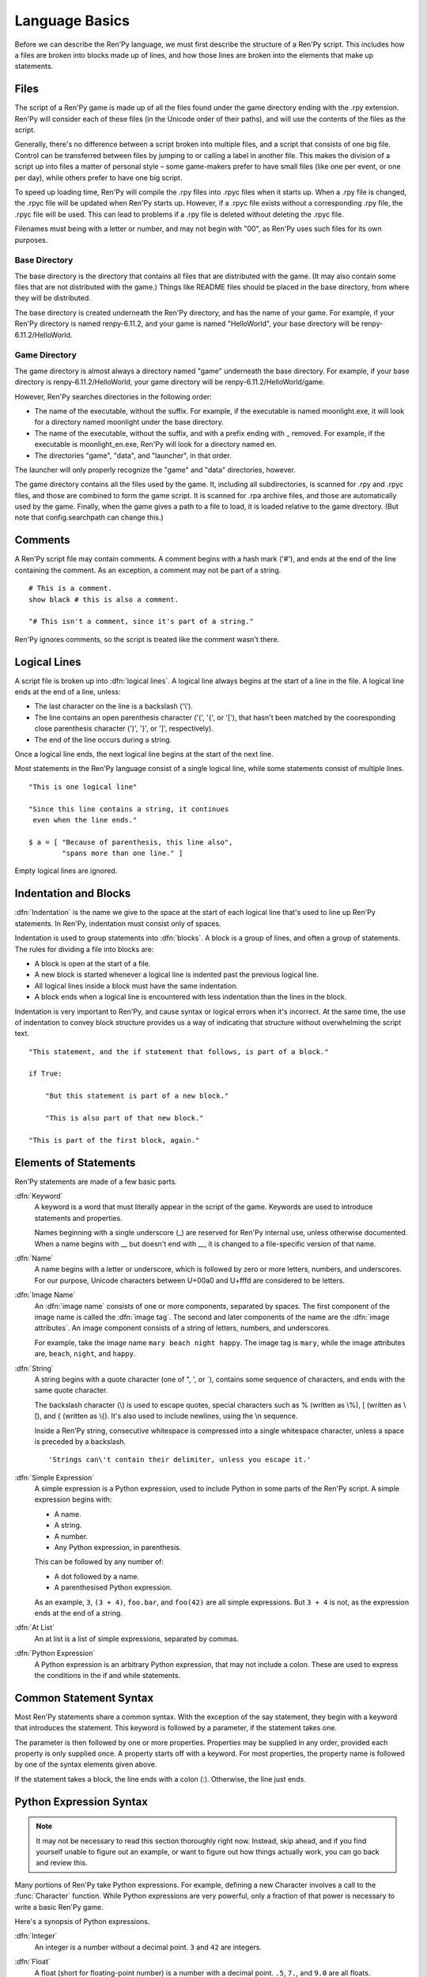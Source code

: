 ===============
Language Basics
===============

Before we can describe the Ren'Py language, we must first describe the
structure of a Ren'Py script. This includes how a files are broken into
blocks made up of lines, and how those lines are broken into the
elements that make up statements.

Files
=====

The script of a Ren'Py game is made up of all the files found under
the game directory ending with the .rpy extension. Ren'Py will
consider each of these files (in the Unicode order of their paths),
and will use the contents of the files as the script.

Generally, there's no difference between a script broken into multiple
files, and a script that consists of one big file. Control can be
transferred between files by jumping to or calling a label in another
file.  This makes the division of a script up into files a matter of
personal style – some game-makers prefer to have small files (like one
per event, or one per day), while others prefer to have one big
script.

To speed up loading time, Ren'Py will compile the .rpy files into
.rpyc files when it starts up. When a .rpy file is changed, the .rpyc
file will be updated when Ren'Py starts up. However, if a .rpyc file
exists without a corresponding .rpy file, the .rpyc file will be
used. This can lead to problems if a .rpy file is deleted without
deleting the .rpyc file.

Filenames must being with a letter or number, and may not begin with
"00", as Ren'Py uses such files for its own purposes.

Base Directory
--------------

The base directory is the directory that contains all files that are
distributed with the game. (It may also contain some files that are not
distributed with the game.) Things like README files should be placed in the
base directory, from where they will be distributed.

The base directory is created underneath the Ren'Py directory, and has the name
of your game. For example, if your Ren'Py directory is named renpy-6.11.2, and
your game is named "HelloWorld", your base directory will be
renpy-6.11.2/HelloWorld.

Game Directory
--------------

The game directory is almost always a directory named "game" underneath the
base directory. For example, if your base directory is renpy-6.11.2/HelloWorld,
your game directory will be renpy-6.11.2/HelloWorld/game.

However, Ren'Py searches directories in the following order:

* The name of the executable, without the suffix. For example,
  if the executable is named moonlight.exe, it will look for
  a directory named moonlight under the base directory.
* The name of the executable, without the suffix, and with
  a prefix ending with _ removed. For example, if the executable
  is moonlight_en.exe, Ren'Py will look for a directory named en.
* The directories "game", "data", and "launcher", in that order.

The launcher will only properly recognize the "game" and "data" directories,
however.

The game directory contains all the files used by the game. It, including all
subdirectories, is scanned for .rpy and .rpyc files, and those are combined to
form the game script. It is scanned for .rpa archive files, and those are
automatically used by the game. Finally, when the game gives a path to a file
to load, it is loaded relative to the game directory. (But note that
config.searchpath can change this.)

Comments
========

A Ren'Py script file may contain comments. A comment begins with a
hash mark ('#'), and ends at the end of the line containing the
comment. As an exception, a comment may not be part of a string.

::

    # This is a comment.
    show black # this is also a comment.

    "# This isn't a comment, since it's part of a string."

Ren'Py ignores comments, so the script is treated like the comment
wasn't there.


Logical Lines
=============

A script file is broken up into :dfn:`logical lines`. A logical line
always begins at the start of a line in the file. A logical line ends
at the end of a line, unless:

* The last character on the line is a backslash ('\\').

* The line contains an open parenthesis character ('(', '{', or '['),
  that hasn't been matched by the cooresponding close parenthesis
  character (')', '}', or ']', respectively).

* The end of the line occurs during a string.

Once a logical line ends, the next logical line begins at the start of
the next line.

Most statements in the Ren'Py language consist of a single logical
line, while some statements consist of multiple lines.

::

   "This is one logical line"

   "Since this line contains a string, it continues
    even when the line ends."

   $ a = [ "Because of parenthesis, this line also",
           "spans more than one line." ]

Empty logical lines are ignored.


Indentation and Blocks
======================

:dfn:`Indentation` is the name we give to the space at the start of
each logical line that's used to line up Ren'Py statements. In
Ren'Py, indentation must consist only of spaces.

Indentation is used to group statements into :dfn:`blocks`. A block is
a group of lines, and often a group of statements. The rules for
dividing a file into blocks are:

* A block is open at the start of a file.

* A new block is started whenever a logical line is indented past the
  previous logical line.

* All logical lines inside a block must have the same indentation.

* A block ends when a logical line is encountered with less
  indentation than the lines in the block.

Indentation is very important to Ren'Py, and cause syntax or logical
errors when it's incorrect. At the same time, the use of indentation
to convey block structure provides us a way of indicating that
structure without overwhelming the script text.

::

   "This statement, and the if statement that follows, is part of a block."

   if True:

       "But this statement is part of a new block."

       "This is also part of that new block."

   "This is part of the first block, again."


Elements of Statements
======================

Ren'Py statements are made of a few basic parts.

:dfn:`Keyword`
    A keyword is a word that must literally appear in the script of the game.
    Keywords are used to introduce statements and properties.

    Names beginning with a single underscore (_) are reserved for
    Ren'Py internal use, unless otherwise documented. When a name
    begins with __ but doesn't end with __, it is changed to a
    file-specific version of that name.

:dfn:`Name`
    A name begins with a letter or underscore, which is followed by
    zero or more letters, numbers, and underscores. For our purpose,
    Unicode characters between U+00a0 and U+fffd are considered to be
    letters.

:dfn:`Image Name`
    An :dfn:`image name` consists of one or more components, separated by
    spaces. The first component of the image name is called the
    :dfn:`image tag`. The second and later components of the name are
    the :dfn:`image attributes`. An image component consists of a
    string of letters, numbers, and underscores.

    For example, take the image name ``mary beach night happy``. The
    image tag is ``mary``, while the image attributes are,
    ``beach``, ``night``, and ``happy``.

:dfn:`String`
    A string begins with a quote character (one of ", ', or \`),
    contains some sequence of characters, and ends with the same quote
    character.

    The backslash character (\\) is used to escape quotes, special
    characters such as % (written as \\%), [ (written as \\[), and
    { (written as \\{). It's also used to include newlines, using the \\n
    sequence.

    Inside a Ren'Py string, consecutive whitespace is compressed into
    a single whitespace character, unless a space is preceded by a
    backslash. ::

        'Strings can\'t contain their delimiter, unless you escape it.'

:dfn:`Simple Expression`
    A simple expression is a Python expression, used to include Python
    in some parts of the Ren'Py script. A simple expression begins
    with:

    * A name.
    * A string.
    * A number.
    * Any Python expression, in parenthesis.

    This can be followed by any number of:

    * A dot followed by a name.
    * A parenthesised Python expression.

    As an example, ``3``, ``(3 + 4)``, ``foo.bar``, and ``foo(42)``
    are all simple expressions. But ``3 + 4`` is not, as the
    expression ends at the end of a string.

:dfn:`At List`
    An at list is a list of simple expressions, separated by commas.

:dfn:`Python Expression`
    A Python expression is an arbitrary Python expression, that may
    not include a colon. These are used to express the conditions in
    the if and while statements.


Common Statement Syntax
=======================

Most Ren'Py statements share a common syntax. With the exception of
the say statement, they begin with a keyword that introduces the
statement. This keyword is followed by a parameter, if the statement
takes one.

The parameter is then followed by one or more properties. Properties
may be supplied in any order, provided each property is only supplied
once. A property starts off with a keyword. For most properties, the
property name is followed by one of the syntax elements given above.

If the statement takes a block, the line ends with a colon
(:). Otherwise, the line just ends.


.. _python-basics:

Python Expression Syntax
========================

.. note::

  It may not be necessary to read this section thoroughly right
  now. Instead, skip ahead, and if you find yourself unable to figure
  out an example, or want to figure out how things actually work, you
  can go back and review this.


Many portions of Ren'Py take Python expressions. For example, defining
a new Character involves a call to the :func:`Character` function. While
Python expressions are very powerful, only a fraction of that power is
necessary to write a basic Ren'Py game.

Here's a synopsis of Python expressions.

:dfn:`Integer`
    An integer is a number without a decimal point. ``3`` and ``42``
    are integers.

:dfn:`Float`
    A float (short for floating-point number) is a number with a
    decimal point. ``.5``, ``7.``, and ``9.0`` are all floats.

:dfn:`String`
    Python strings begin with " or ', and end with the same
    character. \\ is used to escape the end character, and to
    introduce special characters like newlines (\\n). Unlike Ren'Py
    strings, Python strings can't span lines.

:dfn:`True, False, None`
    There are three special values. ``True`` is a true value, ``False`` is
    a false value. ``None`` represents the absence of a value.

:dfn:`Tuple`
    Tuples are used to represent containers where the number of items
    is important. For example, one might use a 2-tuple (also called a
    pair) to represent width and height, or a 4-tuple (x, y, width,
    height) to represent a rectangle.

    Tuples begin with a left-parenthesis ``(``, consist of zero or
    more comma-separated Python expressions, and end with a
    right-parenthesis ``)``. As a special case, the one-item tuple
    must have a comma following the item. For example::

        ()
        (1,)
        (1, "#555")
        (32, 24, 200, 100)

:dfn:`List`
    Lists are used to represent containers where the number of items
    may vary. A list begins with a ``[``, contains a comma-separated
    list of expressions, and ends with ``]``. For example::

        [ ]
        [ 1 ]
        [ 1, 2 ]
        [ 1, 2, 3 ]

:dfn:`Variable`
    Python expressions can use variables, that store values defined
    using the ``define`` statement or Python statements. A variable begins
    with a letter or underscore, and then has zero or more letters,
    numbers, or underscores. For example::

       name
       love_love_points
       trebuchet2_range

    Variables beginning with _ are reserved for Ren'Py's use, and
    shouldn't be used by creators.

:dfn:`Field Access`
    Python modules and objects have fields, which can be accessed
    with by following an expression (usually a variable) with a
    dot and the field name. For example::

       config.screen_width

    Consists of a variable (config) followed by a field access
    (screen_width).

:dfn:`Call`
    Python expressions can call a function which returns a value. They
    begin with an expression (usually a variable), followed by a
    left-parenthesis, a comma-separated list of arguments, and a
    right-parenthesis. The argument list begins with the position
    arguments, which are Python expressions. These are followed by
    keyword arguments, which consist of the argument name, and equals
    sign, and an expression. In the example example::

        Character("Eileen", type=adv, color="#0f0")

    we call the Character function. It's given one positional
    argument, the string "Eileen". It's given two keyword argument:
    ``type`` with the value of the ``adv`` variable, and ``color``
    with a string value of "#0f0".

    Constructors are a type of function which returns a new object,
    and are called the same way.

When reading this documentation, you might see a function signature
like:

.. function:: Sample(name, delay, position=(0, 0), **properties)

    A sample function that doesn't actually exist in Ren'Py, but
    is used only in documentation.

This function:

* Has the name "Sample"
* Has two positional parameters, a name and a delay. In a real
  function, the types of these parameters would be made clear
  from the documentation.
* Has one keyword argument, position, which has a default value
  of (0, 0).

Since the functions ends with \*\*properties, it means that it can
take :doc:`style properties <style_properties>` as additional keyword
arguments. Other special entries are \*args, which means that it takes
an arbitrary number of positional parameters, and \*\*kwargs, which means
that the keyword arguments are described in the documentation.

Python is a lot more powerful than we have space for in this manual.
To learn Python in more detail, we recommend starting with the Python
tutorial, which is available from
`python.org <http://docs.python.org/release/2.7/tutorial/index.html>`_.
While we don't think a deep knowledge of Python is necessary to work
with Ren'Py, the basics of Python statements and expressions is
often helpful.
